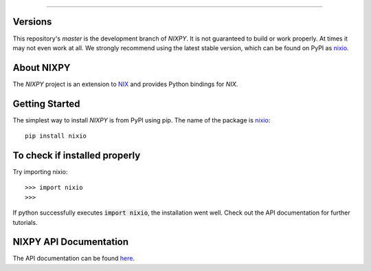 .. image:: https://github.com/G-Node/nixpy/workflows/NIXPy%20tests%20and%20linting/badge.svg?branch=master
    :target: https://github.com/G-Node/nixpy/actions
.. image:: https://ci.appveyor.com/api/projects/status/72l10ooxbvf0vfgd/branch/v1.5?svg=true
    :target: https://ci.appveyor.com/project/G-Node/nixpy
.. image:: https://coveralls.io/repos/github/G-Node/nixpy/badge.svg?branch=v1.5
    :target: https://coveralls.io/github/G-Node/nixpy?branch=v1.5
.. image:: https://codecov.io/gh/G-Node/nixpy/branch/master/graph/badge.svg?token=xT5rz1BlGJ
    :target: https://codecov.io/gh/G-Node/nixpy

----

Versions
--------

This repository's `master` is the development branch of *NIXPY*. It is not guaranteed to build or work properly. At times it may not even work at all. We strongly recommend using the latest stable version, which can be found on PyPI as nixio_.

About NIXPY
-----------

The *NIXPY* project is an extension to `NIX <https://github.com/G-Node/nix>`_ and provides Python bindings for *NIX*.

Getting Started
---------------

The simplest way to install *NIXPY* is from PyPI using pip. The name of the package is nixio_::

    pip install nixio


To check if installed properly
------------------------------

Try importing nixio::

    >>> import nixio
    >>>

If python successfully executes :code:`import nixio`, the installation went well.
Check out the API documentation for further tutorials.


NIXPY API Documentation
-----------------------

The API documentation can be found `here <https://nixpy.readthedocs.io/>`_.


.. _nixio: https://pypi.python.org/pypi/nixio
